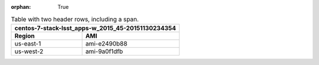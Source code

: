 :orphan: True

.. _rst-table-multi-header-example:

.. table:: Table with two header rows, including a span.

   +---------------------------------------------------+
   | centos-7-stack-lsst_apps-w_2015_45-20151130234354 |
   +-----------+---------------------------------------+
   | Region    | AMI                                   |
   +===========+=======================================+
   | us-east-1 | ami-e2490b88                          |
   +-----------+---------------------------------------+
   | us-west-2 | ami-9a0f1dfb                          |
   +-----------+---------------------------------------+
